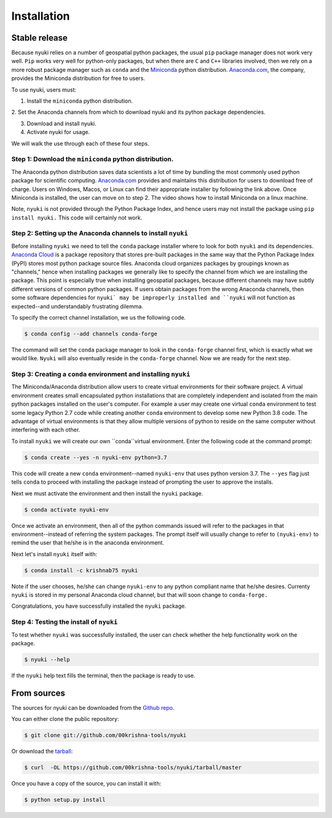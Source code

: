 .. highlight:: shell

============
Installation
============

.. raw:: html

    <div style="position: relative; padding-bottom: 56.25%; height: 0; overflow: hidden; max-width: 100%; height: auto;">
        <iframe src="https://www.youtube.com/embed/rnaOAnopZd8" frameborder="0" allowfullscreen style="position: absolute; top: 0; left: 0; width: 100%; height: 100%;"></iframe>
    </div>

Stable release
--------------
Because nyuki relies on a number of geospatial python packages, the usual
``pip`` package manager does not work very well. ``Pip`` works very well for
python-only packages, but when there are ``C`` and ``C++`` libraries involved,
then we rely on a more robust package manager such as ``conda`` and the
`Miniconda <https://docs.conda.io/en/latest/miniconda.html>`_ python distribution.
`Anaconda.com <https://www.anaconda.com/>`_, the company, provides the Miniconda
distribution for free to users. 

To use nyuki, users must:

1. Install the ``miniconda`` python distribution.

2. Set the Anaconda channels from which to download nyuki and its python
package dependencies.

3. Download and install nyuki.

4. Activate nyuki for usage.

We will walk the use through each of these four steps. 

Step 1: Download the ``miniconda`` python distribution.
*******************************************************

The Anaconda python distribution saves data scientists a lot of time by bundling
the most commonly used python package for scientific computing. `Anaconda.com <https://www.anaconda.com/products/individual>`_
provides and maintains this distribution for users to download free of charge.
Users on Windows, Macos, or Linux can find their appropriate installer by following
the link above. Once Miniconda is installed, the user can move on to step 2. The
video shows how to install Miniconda on a linux machine. 

Note, ``nyuki`` is not provided through the Python Package Index, and hence
users may not install the package using ``pip install nyuki.`` This code will
certainly not work.

Step 2: Setting up the Anaconda channels to install ``nyuki``
*************************************************************

Before installing ``nyuki`` we need to tell the ``conda`` package installer
where to look for both ``nyuki`` and its dependencies. `Anaconda Cloud <https://anaconda.org>`_
is a package repository that stores pre-built packages in the same way that
the Python Package Index (PyPI) stores most python package source files. Anaconda cloud
organizes packages by groupings known as "channels," hence when installing
packages we generally like to specify the channel from which we are installing
the package. This point is especially true when installing geospatial packages,
because different channels may have subtly different versions of common
python packages. If users obtain packages from the wrong Anaconda channels,
then some software dependencies for ``nyuki` may be improperly installed and
``nyuki`` will not function as expected--and understandably frustrating dilemma.

To specify the correct channel installation, we us the following code. 


.. code-block:: console

    $ conda config --add channels conda-forge 

The command will set the ``conda`` package manager to look in the ``conda-forge``
channel first, which is exactly what we would like. ``Nyuki`` will also eventually
reside in the ``conda-forge`` channel. Now we are ready for the next step. 


Step 3: Creating a ``conda`` environment and installing ``nyuki``
*****************************************************************

The Miniconda/Anaconda distribution allow users to create virtual environments
for their software project. A virtual environment creates small encapsulated
python installations that are completely independent and isolated from the main
python packages installed on the user's computer. For example a user may create
one virtual ``conda`` environment to test some legacy Python 2.7 code while
creating another ``conda`` environment to develop some new Python 3.8 code. The
advantage of virtual environments is that they allow multiple versions of python
to reside on the same computer without interfering with each other.

To install ``nyuki`` we will create our own ``conda``virtual environment. Enter
the following code at the command prompt:

.. code-block:: console

    $ conda create --yes -n nyuki-env python=3.7

This code will create a new ``conda`` environment--named ``nyuki-env`` that uses
python version 3.7. The ``--yes`` flag just tells ``conda`` to proceed with installing
the package instead of prompting the user to approve the installs.

Next we must activate the environment and then install the ``nyuki`` package.

.. code-block:: console

    $ conda activate nyuki-env

Once we activate an environment, then all of the python commands issued will
refer to the packages in that environment--instead of referring the system
packages. The prompt itself will usually change to refer to ``(nyuki-env)``
to remind the user that he/she is in the anaconda environment. 

Next let's install ``nyuki`` itself with:

.. code-block:: console

    $ conda install -c krishnab75 nyuki

Note if the user chooses, he/she can change ``nyuki-env`` to any python compliant name that he/she
desires. Currenty ``nyuki`` is stored in my personal Anaconda cloud channel, but
that will soon change to ``conda-forge.``

Congratulations, you have successfully installed the ``nyuki`` package.


Step 4: Testing the install of ``nyuki``
****************************************************************

To test whether ``nyuki`` was successfully installed, the user can
check whether the help functionality work on the package.

.. code-block:: console

    $ nyuki --help

If the ``nyuki`` help text fills the terminal, then the package is ready to use.

From sources
------------

The sources for nyuki can be downloaded from the `Github repo`_.

You can either clone the public repository:

.. code-block:: console

    $ git clone git://github.com/00krishna-tools/nyuki

Or download the `tarball`_:

.. code-block:: console

    $ curl  -OL https://github.com/00krishna-tools/nyuki/tarball/master

Once you have a copy of the source, you can install it with:

.. code-block:: console

    $ python setup.py install


.. _Github repo: https://github.com/00krishna-tools/nyuki
.. _tarball: https://github.com/00krishna/nyuki/tarball/master
